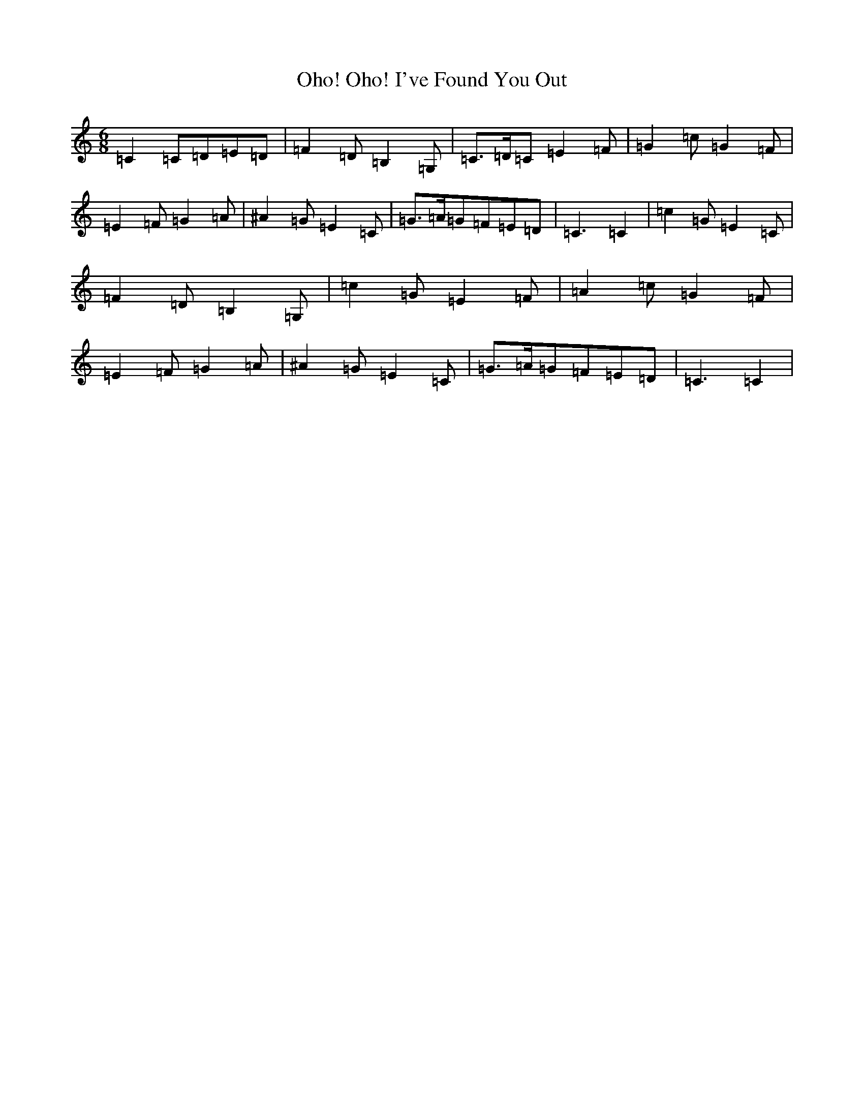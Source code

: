 X: 15882
T: Oho! Oho! I've Found You Out
S: https://thesession.org/tunes/6307#setting18075
R: jig
M:6/8
L:1/8
K: C Major
=C2=C=D=E=D|=F2=D=B,2=G,|=C>=D=C=E2=F|=G2=c=G2=F|=E2=F=G2=A|^A2=G=E2=C|=G>=A=G=F=E=D|=C3=C2|=c2=G=E2=C|=F2=D=B,2=G,|=c2=G=E2=F|=A2=c=G2=F|=E2=F=G2=A|^A2=G=E2=C|=G>=A=G=F=E=D|=C3=C2|